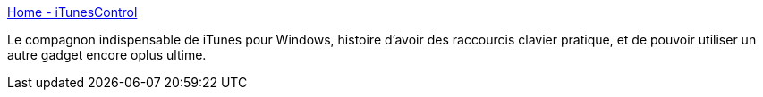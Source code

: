 :jbake-type: post
:jbake-status: published
:jbake-title: Home - iTunesControl
:jbake-tags: freeware,itunes,clavier,software,visualisation,windows,_mois_mars,_année_2008
:jbake-date: 2008-03-13
:jbake-depth: ../
:jbake-uri: shaarli/1205401928000.adoc
:jbake-source: https://nicolas-delsaux.hd.free.fr/Shaarli?searchterm=http%3A%2F%2Fitunescontrol.com%2F&searchtags=freeware+itunes+clavier+software+visualisation+windows+_mois_mars+_ann%C3%A9e_2008
:jbake-style: shaarli

http://itunescontrol.com/[Home - iTunesControl]

Le compagnon indispensable de iTunes pour Windows, histoire d'avoir des raccourcis clavier pratique, et de pouvoir utiliser un autre gadget encore oplus ultime.
